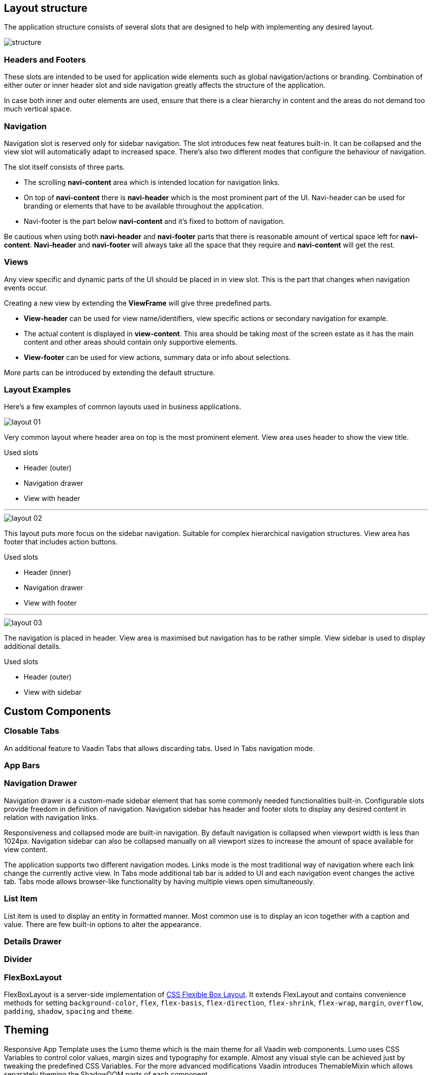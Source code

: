 == Layout structure
The application structure consists of several slots that are designed to help with implementing any desired layout.

image::images/structure.png[]

=== Headers and Footers
These slots are intended to be used for application wide elements such as global navigation/actions or branding. Combination of either outer or inner header slot and side navigation greatly affects the structure of the application.

In case both inner and outer elements are used, ensure that there is a clear hierarchy in content and the areas do not demand too much vertical space.

=== Navigation
Navigation slot is reserved only for sidebar navigation. The slot introduces few neat features built-in. It can be collapsed and the view slot will automatically adapt to increased space. There’s also two different modes that configure the behaviour of navigation.

The slot itself consists of three parts.

* The scrolling *navi-content* area which is intended location for navigation links.
* On top of *navi-content* there is *navi-header* which is the most prominent part of the UI. Navi-header can be used for branding or elements that have to be available throughout the application.
* Navi-footer is the part below *navi-content* and it’s fixed to bottom of navigation.

Be cautious when using both *navi-header* and *navi-footer* parts that there is reasonable amount of vertical space left for *navi-content*. *Navi-header* and *navi-footer* will always take all the space that they require and *navi-content* will get the rest.

=== Views
Any view specific and dynamic parts of the UI should be placed in in view slot. This is the part that changes when navigation events occur.

Creating a new view by extending the *ViewFrame* will give three predefined parts.

* *View-header* can be used for view name/identifiers, view specific actions or secondary navigation for example.
* The actual content is displayed in *view-content*. This area should be taking most of the screen estate as it has the main content and other areas should contain only supportive elements.
* *View-footer* can be used for view actions, summary data or info about selections.

More parts can be introduced by extending the default structure.

=== Layout Examples
Here’s a few examples of common layouts used in business applications.

image::images/layout-01.png[]

Very common layout where header area on top is the most prominent element. View area uses header to show the view title.

Used slots

* Header (outer)
* Navigation drawer
* View with header

***

image::images/layout-02.png[]

This layout puts more focus on the sidebar navigation. Suitable for complex hierarchical navigation structures. View area has footer that includes action buttons.

Used slots

* Header (inner)
* Navigation drawer
* View with footer

***

image::images/layout-03.png[]

The navigation is placed in header. View area is maximised but navigation has to be rather simple. View sidebar is used to display additional details.

Used slots

* Header (outer)
* View with sidebar

== Custom Components

=== Closable Tabs
An additional feature to Vaadin Tabs that allows discarding tabs. Used in Tabs navigation mode.

=== App Bars

=== Navigation Drawer
Navigation drawer is a custom-made sidebar element that has some commonly needed functionalities built-in. Configurable slots provide freedom in definition of navigation. Navigation sidebar has header and footer slots to display any desired content in relation with navigation links.

Responsiveness and collapsed mode are built-in navigation. By default navigation is collapsed when viewport width is less than 1024px. Navigation sidebar can also be collapsed manually on all viewport sizes to increase the amount of space available for view content.

The application supports two different navigation modes. Links mode is the most traditional way of navigation where each link change the currently active view. In Tabs mode additional tab bar is added to UI and each navigation event changes the active tab. Tabs mode allows browser-like functionality by having multiple views open simultaneously.

=== List Item
List item is used to display an entity in formatted manner. Most common use is to display an icon together with a caption and value. There are few built-in options to alter the appearance.

=== Details Drawer

=== Divider

=== FlexBoxLayout
FlexBoxLayout is a server-side implementation of link:https://developer.mozilla.org/en-US/docs/Web/CSS/CSS_Flexible_Box_Layout[CSS Flexible Box Layout]. It extends FlexLayout and contains convenience methods for setting `background-color`, `flex`, `flex-basis`, `flex-direction`, `flex-shrink`, `flex-wrap`, `margin`, `overflow`, `padding`, `shadow`, `spacing` and `theme`.

== Theming
Responsive App Template uses the Lumo theme which is the main theme for all Vaadin web components. Lumo uses CSS Variables to control color values, margin sizes and typography for example. Almost any visual style can be achieved just by tweaking the predefined CSS Variables. For the more advanced modifications Vaadin introduces ThemableMixin which allows separately theming the ShadowDOM parts of each component.

[%hardbreaks]
Full Lumo documentation:
https://vaadin.com/themes/lumo

[%hardbreaks]
ThemableMixin documentation:
https://github.com/vaadin/vaadin-themable-mixin/wiki

=== Theme properties
Lumo defines a set of CSS custom properties you can use to apply consistent visual styles across your application. To help applying the CSS properties from server-side Java, RAT introduces theme properties.

For example to apply a medium size bottom margin:
[source,java]
----
component.addClassName(LumoStyles.Margin.Bottom.M);
----

==== Typography
[%hardbreaks]
Lumo styles:
https://cdn.vaadin.com/vaadin-lumo-styles/1.4.2/demo/typography.html

===== FontFamily
`MONOSPACE`

<example>

===== FontSize
`XXS`, `XS`, `S`, `M`, `L`, `XL`, `XXL`, `XXXL`

<example>

===== FontWeight
`BOLD`, `BOLDER`, `LIGHTER`, `NORMAL`, `_100`, `_200`, `_300`, `_400`, `_500`, `_600`, `_700`, `_800`, `_900`

<example>

===== IconSize
`S`, `M`, `L`

<example>

===== TextColor
`HEADER`, `BODY`, `SECONDARY`, `TERTIARY`, `DISABLED`, `PRIMARY`, `PRIMARY_CONTRAST`, `ERROR`, `ERROR_CONTRAST`, `SUCCESS`, `SUCCESS_CONTRAST`

<example>

===== Header
`H1`, `H2`, `H3`, `H4`, `H5`, `H6`

<example>

==== Colors
Lumo styles: https://cdn.vaadin.com/vaadin-lumo-styles/1.4.2/demo/colors.html

===== Base
`BASE_COLOR`

===== Primary
`_10`, `_50`, `_100`

===== Error
`_10`, `_50`, `_100`

===== Success
`_10`, `_50`, `_100`

===== Tint
`_5`, `_10`, `_20`, `_30`, `_40`, `_50`, `_60`, `_70`, `_80`, `_90`, `_100`

===== Shade
`_5`, `_10`, `_20`, `_30`, `_40`, `_50`, `_60`, `_70`, `_80`, `_90`, `_100`

===== Contrast
`_5`, `_10`, `_20`, `_30`, `_40`, `_50`, `_60`, `_70`, `_80`, `_90`, `_100`

<example>

==== Style
Lumo styles: https://cdn.vaadin.com/vaadin-lumo-styles/1.4.2/demo/styles.html

LumoStyles
BorderRadius
S
M
L
_50

LumoStyles
Shadow
S
M
L
XL

BoxShadowBorders
TOP
BOTTOM
LEFT
RIGHT

==== Sizing and Spacing
Lumo styles: https://cdn.vaadin.com/vaadin-lumo-styles/1.4.1/demo/sizing-and-spacing.html

LumoStyles
Margin
Uniform
Top
Bottom
Left
Right
Tall
Wide
AUTO
XS
S
M
L
XL

LumoStyles
Margin
Responsive.Horizontal
Responsive.Vertical

LumoStyles
Padding
Uniform
Top
Bottom
Left
Right
Tall
Wide
XS
S
M
L
XL

LumoStyles
Padding
Responsive.Horizontal
Responsive.Vertical

LumoStyles
Spacing
Uniform
Top
Bottom
Left
Right
Tall
Wide
XS
S
M
L
XL

LumoStyles
Size
XS
S
M
L
XL

=== Utility Classes
RAT introduces number of utility classes to ease applying consistent styling and improve efficiency when initializing the most commonly needed UI elements.

==== Example
Label title = UIUtils.createH2Label("Title");
This will output an <label> element that already has suitable stylename in place.
Layouts
(Jonte: the createFlexLayout, createFormLayout and createDiv are only used to add “inline” styles. Might be dumb to have this in the API.)
createFormLayout
Initalizes Vaadin Form layout
createDiv
Initializes an <div> element
createRightAlignedDiv
Initializes an <div> element, with text aligned to right. Mainly used in grids.
createFlexLayout
Initializes FlexLayout
createWrappingFlexLayout
Initializes FlexLayout, with wrapping
createColumn
Initializes FlexLayout with FlexDirection set to column

Buttons
Most commonly used button variations can be produced with utility classes. All button variations may include text label and/or icon.

Types
createButton
createPrimaryButton
createTertiaryButton
Colors
createSuccessButton / createSuccessPrimaryButton
createErrorButton / createErrorPrimaryButton
createContrastButton / createContrastPrimaryButton
Size
createSmallButton
createLargeButton

If other variations or combinations are needed they can be produced by appending the styles with addThemeVariants() method.

Example
Button save = UIUtils.createPrimaryButton("Save");
save.addThemeVariants(ButtonVariant.LUMO_SMALL);

Textfields
Labels
Size variations
createXXSmallLabel
createXSmallLabel
createSmallLabel
createLabel
createLargeLabel
createXLargeLabel
createXXLargeLabel
createXXXLargeLabel
Headings
createH2Label
createH3Label
createH4Label
createH5Label
createH6Label

Misc
createInitials
Creates circular element with centered initials
createAmountLabel
Initializes an H5-label with monospace font for improved legibility of numeric value
createFloatingActionButton
Initializes an action button that appears in bottom right corner of the view. Most commonly used to trigger main action on view.

Form layout
setFormLayoutColSpan
Define the column span for element in FormLayout
createPhoneLayout
Creates input fields for area code and phone number. Use within FormLayout.

Numbers
formatAmount


formatUnits



Badges
Badges are small text elements with highlighted background-color.
See badges in Lumo Documentation: https://cdn.vaadin.com/vaadin-lumo-styles/1.4.1/demo/badges.html

Variations
createBadge
createSuccessBadge
createContrastBadge
createErrorBadge

Icons
Variations
createPrimaryIcon
createSecondaryIcon
createTertiaryIcon
createDisabledIcon
createSuccessIcon
createErrorIcon
createSmallIcon
createLargeIcon
Custom combination
createIcon(size, color, icon);

Dates
formatDate



Charts
createProgressChart
Renders an percentage value as radial progress chart
createSalesChart
Renders an line chart with 12 months on x-axis

Details drawer
createDetailsDrawerHeader
Defines specific styling for header of drawer. Use only within DetailsDrawer.

Notifications
showNotification
Show text notification on the bottom of the viewport for 3 seconds.

CSS Properties
In addition the most commonly used CSS properties are also

=== Custom Utility Classes
It is advised to create or modify the utility classes according to your needs. Create custom components and utility methods for reoccurring UI patterns. Doing this will make the code easier to maintain and more consistent.

For example UIUtils.createViewTitle() can be added to create a consistent appearance for titles.
public static Label createViewTitle(String text) {
  Label title = new Label(text);
  title.addClassName(FontSize.XL.getStyle());
  title.addClassName(TextColor.HEADER.getStyle());
  title.addClassName(LumoStyles.Margin.Vertical.S);
  return title;
}

